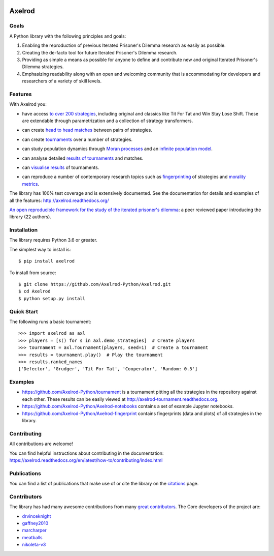 .. image:: https://img.shields.io/pypi/v/Axelrod.svg
    :target: https://pypi.python.org/pypi/Axelrod

.. image:: https://zenodo.org/badge/19509/Axelrod-Python/Axelrod.svg
    :target: https://zenodo.org/badge/latestdoi/19509/Axelrod-Python/Axelrod

.. image:: https://github.com/Axelrod-Python/Axelrod/workflows/CI/badge.svg
    :target: https://github.com/Axelrod-Python/Axelrod/actions

|Join the chat at https://gitter.im/Axelrod-Python/Axelrod|

Axelrod
=======

Goals
-----

A Python library with the following principles and goals:

1. Enabling the reproduction of previous Iterated Prisoner's Dilemma research
   as easily as possible.
2. Creating the de-facto tool for future Iterated Prisoner's Dilemma
   research.
3. Providing as simple a means as possible for anyone to define and contribute
   new and original Iterated Prisoner's Dilemma strategies.
4. Emphasizing readability along with an open and welcoming community that
   is accommodating for developers and researchers of a variety of skill levels.

Features
--------

With Axelrod you:

- have access `to over 200 strategies
  <http://axelrod.readthedocs.io/en/stable/reference/all_strategies.html>`_, including original and classics like Tit
  For Tat and Win Stay Lose Shift. These are extendable through parametrization
  and a collection of strategy transformers.
- can create `head to head matches
  <http://axelrod.readthedocs.io/en/stable/tutorials/getting_started/match.html>`_ between pairs of strategies.
- can create `tournaments
  <http://axelrod.readthedocs.io/en/stable/tutorials/getting_started/tournament.html>`_ over a number of strategies.
- can study population dynamics through `Moran processes
  <http://axelrod.readthedocs.io/en/stable/tutorials/getting_started/moran.html>`_ and an `infinite
  population model
  <http://axelrod.readthedocs.io/en/stable/tutorials/further_topics/ecological_variant.html>`_.
- can analyse detailed `results of tournaments
  <http://axelrod.readthedocs.io/en/stable/tutorials/getting_started/summarising_tournaments.html>`_ and matches.
- can `visualise results
  <http://axelrod.readthedocs.io/en/stable/tutorials/getting_started/visualising_results.html>`_ of tournaments.

  .. image:: http://axelrod.readthedocs.io/en/stable/_images/demo_strategies_boxplot.svg
     :height: 300 px
     :align: center

- can reproduce a number of contemporary research topics such as `fingerprinting <http://axelrod.readthedocs.io/en/stable/tutorials/further_topics/fingerprinting.html>`_ of
  strategies and `morality metrics
  <http://axelrod.readthedocs.io/en/stable/tutorials/further_topics/morality_metrics.html>`_.

  .. image:: https://github.com/Axelrod-Python/Axelrod-fingerprint/raw/master/assets/Tricky_Defector.png
     :height: 300 px
     :align: center

The library has 100% test coverage and is extensively documented. See the
documentation for details and examples of all the features:
http://axelrod.readthedocs.org/

`An open reproducible framework for the study of the iterated prisoner's
dilemma <http://openresearchsoftware.metajnl.com/article/10.5334/jors.125/>`_:
a peer reviewed paper introducing the library (22 authors).

Installation
------------

The library requires Python 3.6 or greater.

The simplest way to install is::

    $ pip install axelrod

To install from source::

    $ git clone https://github.com/Axelrod-Python/Axelrod.git
    $ cd Axelrod
    $ python setup.py install

Quick Start
-----------

The following runs a basic tournament::

    >>> import axelrod as axl
    >>> players = [s() for s in axl.demo_strategies]  # Create players
    >>> tournament = axl.Tournament(players, seed=1)  # Create a tournament
    >>> results = tournament.play()  # Play the tournament
    >>> results.ranked_names
    ['Defector', 'Grudger', 'Tit For Tat', 'Cooperator', 'Random: 0.5']


Examples
--------

- https://github.com/Axelrod-Python/tournament is a tournament pitting all the
  strategies in the repository against each other. These results can be easily
  viewed at http://axelrod-tournament.readthedocs.org.
- https://github.com/Axelrod-Python/Axelrod-notebooks contains a set of example
  Jupyter notebooks.
- https://github.com/Axelrod-Python/Axelrod-fingerprint contains fingerprints
  (data and plots) of all strategies in the library.

Contributing
------------

All contributions are welcome!

You can find helpful instructions about contributing in the
documentation:
https://axelrod.readthedocs.org/en/latest/how-to/contributing/index.html

Publications
------------

You can find a list of publications that make use of or cite the library
on the `citations <https://github.com/Axelrod-Python/Axelrod/blob/master/citations.md>`_ page.

Contributors
------------

The library has had many awesome contributions from many `great
contributors <https://github.com/Axelrod-Python/Axelrod/graphs/contributors>`_.
The Core developers of the project are:

- `drvinceknight <https://github.com/drvinceknight>`_
- `gaffney2010 <https://github.com/gaffney2010>`_
- `marcharper <https://github.com/marcharper>`_
- `meatballs <https://github.com/meatballs>`_
- `nikoleta-v3 <https://github.com/Nikoleta-v3>`_

.. |Join the chat at https://gitter.im/Axelrod-Python/Axelrod| image:: https://badges.gitter.im/Join%20Chat.svg
   :target: https://gitter.im/Axelrod-Python/Axelrod?utm_source=badge&utm_medium=badge&utm_campaign=pr-badge&utm_content=badge
